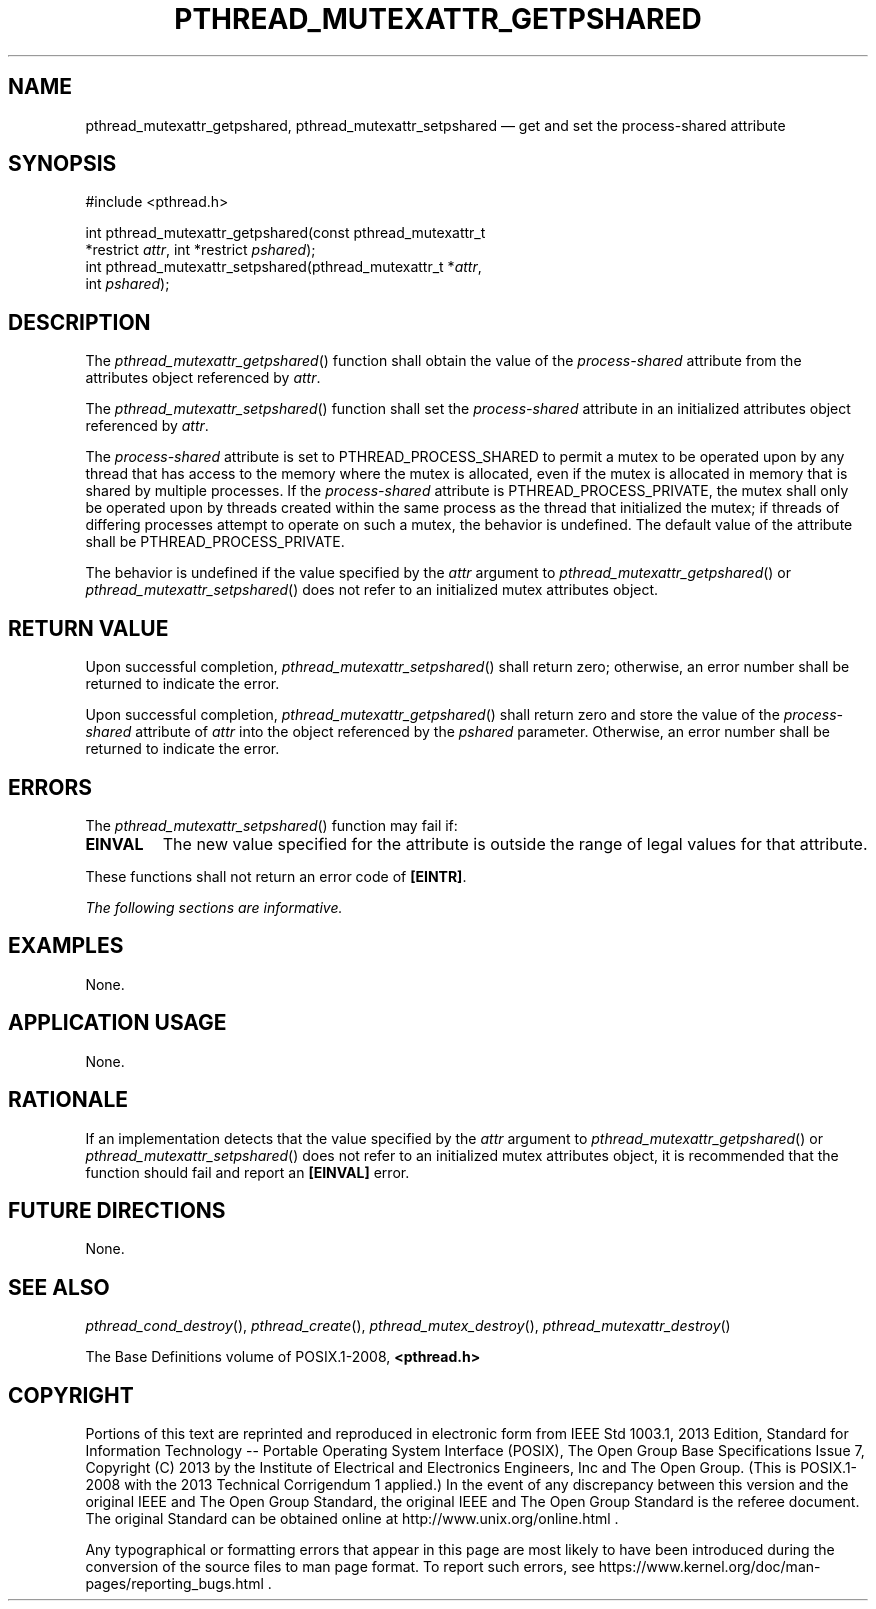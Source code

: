 '\" et
.TH PTHREAD_MUTEXATTR_GETPSHARED "3" 2013 "IEEE/The Open Group" "POSIX Programmer's Manual"

.SH NAME
pthread_mutexattr_getpshared,
pthread_mutexattr_setpshared
\(em get and set the process-shared attribute
.SH SYNOPSIS
.LP
.nf
#include <pthread.h>
.P
int pthread_mutexattr_getpshared(const pthread_mutexattr_t
    *restrict \fIattr\fP, int *restrict \fIpshared\fP);
int pthread_mutexattr_setpshared(pthread_mutexattr_t *\fIattr\fP,
    int \fIpshared\fP);
.fi
.SH DESCRIPTION
The
\fIpthread_mutexattr_getpshared\fR()
function shall obtain the value of the
.IR process-shared
attribute from the attributes object referenced by
.IR attr .
.P
The
\fIpthread_mutexattr_setpshared\fR()
function shall set the
.IR process-shared
attribute in an initialized attributes object referenced by
.IR attr .
.P
The
.IR process-shared
attribute is set to PTHREAD_PROCESS_SHARED to permit a mutex
to be operated upon by any thread that has access to the memory where
the mutex is allocated, even if the mutex is allocated in memory that
is shared by multiple processes. If the
.IR process-shared
attribute is PTHREAD_PROCESS_PRIVATE, the mutex shall only be operated
upon by threads created within the same process as the thread that
initialized the mutex; if threads of differing processes attempt to
operate on such a mutex, the behavior is undefined. The default value
of the attribute shall be PTHREAD_PROCESS_PRIVATE.
.P
The behavior is undefined if the value specified by the
.IR attr
argument to
\fIpthread_mutexattr_getpshared\fR()
or
\fIpthread_mutexattr_setpshared\fR()
does not refer to an initialized mutex attributes object.
.SH "RETURN VALUE"
Upon successful completion,
\fIpthread_mutexattr_setpshared\fR()
shall return zero; otherwise, an error number shall be returned to
indicate the error.
.P
Upon successful completion,
\fIpthread_mutexattr_getpshared\fR()
shall return zero and store the value of the
.IR process-shared
attribute of
.IR attr
into the object referenced by the
.IR pshared
parameter. Otherwise, an error number shall be returned to indicate
the error.
.SH ERRORS
The
\fIpthread_mutexattr_setpshared\fR()
function may fail if:
.TP
.BR EINVAL
The new value specified for the attribute is outside the range of legal
values for that attribute.
.P
These functions shall not return an error code of
.BR [EINTR] .
.LP
.IR "The following sections are informative."
.SH EXAMPLES
None.
.SH "APPLICATION USAGE"
None.
.SH RATIONALE
If an implementation detects that the value specified by the
.IR attr
argument to
\fIpthread_mutexattr_getpshared\fR()
or
\fIpthread_mutexattr_setpshared\fR()
does not refer to an initialized mutex attributes object, it is
recommended that the function should fail and report an
.BR [EINVAL] 
error.
.SH "FUTURE DIRECTIONS"
None.
.SH "SEE ALSO"
.ad l
.IR "\fIpthread_cond_destroy\fR\^(\|)",
.IR "\fIpthread_create\fR\^(\|)",
.IR "\fIpthread_mutex_destroy\fR\^(\|)",
.IR "\fIpthread_mutexattr_destroy\fR\^(\|)"
.ad b
.P
The Base Definitions volume of POSIX.1\(hy2008,
.IR "\fB<pthread.h>\fP"
.SH COPYRIGHT
Portions of this text are reprinted and reproduced in electronic form
from IEEE Std 1003.1, 2013 Edition, Standard for Information Technology
-- Portable Operating System Interface (POSIX), The Open Group Base
Specifications Issue 7, Copyright (C) 2013 by the Institute of
Electrical and Electronics Engineers, Inc and The Open Group.
(This is POSIX.1-2008 with the 2013 Technical Corrigendum 1 applied.) In the
event of any discrepancy between this version and the original IEEE and
The Open Group Standard, the original IEEE and The Open Group Standard
is the referee document. The original Standard can be obtained online at
http://www.unix.org/online.html .

Any typographical or formatting errors that appear
in this page are most likely
to have been introduced during the conversion of the source files to
man page format. To report such errors, see
https://www.kernel.org/doc/man-pages/reporting_bugs.html .
